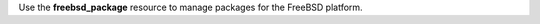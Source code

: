 .. The contents of this file may be included in multiple topics (using the includes directive).
.. The contents of this file should be modified in a way that preserves its ability to appear in multiple topics.

Use the **freebsd_package** resource to manage packages for the FreeBSD platform.
